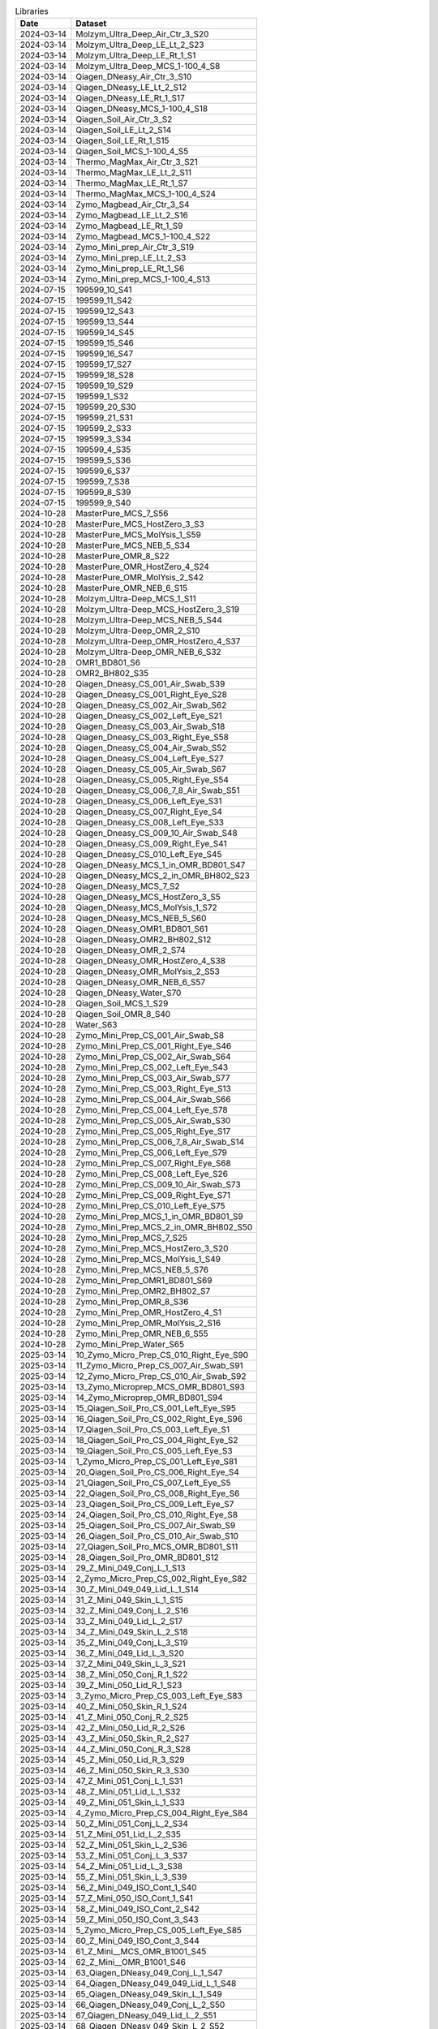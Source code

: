 .. csv-table:: Libraries
   :header: Date,Dataset

   2024-03-14,Molzym_Ultra_Deep_Air_Ctr_3_S20
   2024-03-14,Molzym_Ultra_Deep_LE_Lt_2_S23
   2024-03-14,Molzym_Ultra_Deep_LE_Rt_1_S1
   2024-03-14,Molzym_Ultra_Deep_MCS_1-100_4_S8
   2024-03-14,Qiagen_DNeasy_Air_Ctr_3_S10
   2024-03-14,Qiagen_DNeasy_LE_Lt_2_S12
   2024-03-14,Qiagen_DNeasy_LE_Rt_1_S17
   2024-03-14,Qiagen_DNeasy_MCS_1-100_4_S18
   2024-03-14,Qiagen_Soil_Air_Ctr_3_S2
   2024-03-14,Qiagen_Soil_LE_Lt_2_S14
   2024-03-14,Qiagen_Soil_LE_Rt_1_S15
   2024-03-14,Qiagen_Soil_MCS_1-100_4_S5
   2024-03-14,Thermo_MagMax_Air_Ctr_3_S21
   2024-03-14,Thermo_MagMax_LE_Lt_2_S11
   2024-03-14,Thermo_MagMax_LE_Rt_1_S7
   2024-03-14,Thermo_MagMax_MCS_1-100_4_S24
   2024-03-14,Zymo_Magbead_Air_Ctr_3_S4
   2024-03-14,Zymo_Magbead_LE_Lt_2_S16
   2024-03-14,Zymo_Magbead_LE_Rt_1_S9
   2024-03-14,Zymo_Magbead_MCS_1-100_4_S22
   2024-03-14,Zymo_Mini_prep_Air_Ctr_3_S19
   2024-03-14,Zymo_Mini_prep_LE_Lt_2_S3
   2024-03-14,Zymo_Mini_prep_LE_Rt_1_S6
   2024-03-14,Zymo_Mini_prep_MCS_1-100_4_S13
   2024-07-15,199599_10_S41
   2024-07-15,199599_11_S42
   2024-07-15,199599_12_S43
   2024-07-15,199599_13_S44
   2024-07-15,199599_14_S45
   2024-07-15,199599_15_S46
   2024-07-15,199599_16_S47
   2024-07-15,199599_17_S27
   2024-07-15,199599_18_S28
   2024-07-15,199599_19_S29
   2024-07-15,199599_1_S32
   2024-07-15,199599_20_S30
   2024-07-15,199599_21_S31
   2024-07-15,199599_2_S33
   2024-07-15,199599_3_S34
   2024-07-15,199599_4_S35
   2024-07-15,199599_5_S36
   2024-07-15,199599_6_S37
   2024-07-15,199599_7_S38
   2024-07-15,199599_8_S39
   2024-07-15,199599_9_S40
   2024-10-28,MasterPure_MCS_7_S56
   2024-10-28,MasterPure_MCS_HostZero_3_S3
   2024-10-28,MasterPure_MCS_MolYsis_1_S59
   2024-10-28,MasterPure_MCS_NEB_5_S34
   2024-10-28,MasterPure_OMR_8_S22
   2024-10-28,MasterPure_OMR_HostZero_4_S24
   2024-10-28,MasterPure_OMR_MolYsis_2_S42
   2024-10-28,MasterPure_OMR_NEB_6_S15
   2024-10-28,Molzym_Ultra-Deep_MCS_1_S11
   2024-10-28,Molzym_Ultra-Deep_MCS_HostZero_3_S19
   2024-10-28,Molzym_Ultra-Deep_MCS_NEB_5_S44
   2024-10-28,Molzym_Ultra-Deep_OMR_2_S10
   2024-10-28,Molzym_Ultra-Deep_OMR_HostZero_4_S37
   2024-10-28,Molzym_Ultra-Deep_OMR_NEB_6_S32
   2024-10-28,OMR1_BD801_S6
   2024-10-28,OMR2_BH802_S35
   2024-10-28,Qiagen_Dneasy_CS_001_Air_Swab_S39
   2024-10-28,Qiagen_Dneasy_CS_001_Right_Eye_S28
   2024-10-28,Qiagen_Dneasy_CS_002_Air_Swab_S62
   2024-10-28,Qiagen_Dneasy_CS_002_Left_Eye_S21
   2024-10-28,Qiagen_Dneasy_CS_003_Air_Swab_S18
   2024-10-28,Qiagen_Dneasy_CS_003_Right_Eye_S58
   2024-10-28,Qiagen_Dneasy_CS_004_Air_Swab_S52
   2024-10-28,Qiagen_Dneasy_CS_004_Left_Eye_S27
   2024-10-28,Qiagen_Dneasy_CS_005_Air_Swab_S67
   2024-10-28,Qiagen_Dneasy_CS_005_Right_Eye_S54
   2024-10-28,Qiagen_Dneasy_CS_006_7_8_Air_Swab_S51
   2024-10-28,Qiagen_Dneasy_CS_006_Left_Eye_S31
   2024-10-28,Qiagen_Dneasy_CS_007_Right_Eye_S4
   2024-10-28,Qiagen_Dneasy_CS_008_Left_Eye_S33
   2024-10-28,Qiagen_Dneasy_CS_009_10_Air_Swab_S48
   2024-10-28,Qiagen_Dneasy_CS_009_Right_Eye_S41
   2024-10-28,Qiagen_Dneasy_CS_010_Left_Eye_S45
   2024-10-28,Qiagen_DNeasy_MCS_1_in_OMR_BD801_S47
   2024-10-28,Qiagen_DNeasy_MCS_2_in_OMR_BH802_S23
   2024-10-28,Qiagen_DNeasy_MCS_7_S2
   2024-10-28,Qiagen_DNeasy_MCS_HostZero_3_S5
   2024-10-28,Qiagen_DNeasy_MCS_MolYsis_1_S72
   2024-10-28,Qiagen_DNeasy_MCS_NEB_5_S60
   2024-10-28,Qiagen_DNeasy_OMR1_BD801_S61
   2024-10-28,Qiagen_DNeasy_OMR2_BH802_S12
   2024-10-28,Qiagen_DNeasy_OMR_2_S74
   2024-10-28,Qiagen_DNeasy_OMR_HostZero_4_S38
   2024-10-28,Qiagen_DNeasy_OMR_MolYsis_2_S53
   2024-10-28,Qiagen_DNeasy_OMR_NEB_6_S57
   2024-10-28,Qiagen_DNeasy_Water_S70
   2024-10-28,Qiagen_Soil_MCS_1_S29
   2024-10-28,Qiagen_Soil_OMR_8_S40
   2024-10-28,Water_S63
   2024-10-28,Zymo_Mini_Prep_CS_001_Air_Swab_S8
   2024-10-28,Zymo_Mini_Prep_CS_001_Right_Eye_S46
   2024-10-28,Zymo_Mini_Prep_CS_002_Air_Swab_S64
   2024-10-28,Zymo_Mini_Prep_CS_002_Left_Eye_S43
   2024-10-28,Zymo_Mini_Prep_CS_003_Air_Swab_S77
   2024-10-28,Zymo_Mini_Prep_CS_003_Right_Eye_S13
   2024-10-28,Zymo_Mini_Prep_CS_004_Air_Swab_S66
   2024-10-28,Zymo_Mini_Prep_CS_004_Left_Eye_S78
   2024-10-28,Zymo_Mini_Prep_CS_005_Air_Swab_S30
   2024-10-28,Zymo_Mini_Prep_CS_005_Right_Eye_S17
   2024-10-28,Zymo_Mini_Prep_CS_006_7_8_Air_Swab_S14
   2024-10-28,Zymo_Mini_Prep_CS_006_Left_Eye_S79
   2024-10-28,Zymo_Mini_Prep_CS_007_Right_Eye_S68
   2024-10-28,Zymo_Mini_Prep_CS_008_Left_Eye_S26
   2024-10-28,Zymo_Mini_Prep_CS_009_10_Air_Swab_S73
   2024-10-28,Zymo_Mini_Prep_CS_009_Right_Eye_S71
   2024-10-28,Zymo_Mini_Prep_CS_010_Left_Eye_S75
   2024-10-28,Zymo_Mini_Prep_MCS_1_in_OMR_BD801_S9
   2024-10-28,Zymo_Mini_Prep_MCS_2_in_OMR_BH802_S50
   2024-10-28,Zymo_Mini_Prep_MCS_7_S25
   2024-10-28,Zymo_Mini_Prep_MCS_HostZero_3_S20
   2024-10-28,Zymo_Mini_Prep_MCS_MolYsis_1_S49
   2024-10-28,Zymo_Mini_Prep_MCS_NEB_5_S76
   2024-10-28,Zymo_Mini_Prep_OMR1_BD801_S69
   2024-10-28,Zymo_Mini_Prep_OMR2_BH802_S7
   2024-10-28,Zymo_Mini_Prep_OMR_8_S36
   2024-10-28,Zymo_Mini_Prep_OMR_HostZero_4_S1
   2024-10-28,Zymo_Mini_Prep_OMR_MolYsis_2_S16
   2024-10-28,Zymo_Mini_Prep_OMR_NEB_6_S55
   2024-10-28,Zymo_Mini_Prep_Water_S65
   2025-03-14,10_Zymo_Micro_Prep_CS_010_Right_Eye_S90
   2025-03-14,11_Zymo_Micro_Prep_CS_007_Air_Swab_S91
   2025-03-14,12_Zymo_Micro_Prep_CS_010_Air_Swab_S92
   2025-03-14,13_Zymo_Microprep_MCS_OMR_BD801_S93
   2025-03-14,14_Zymo_Microprep_OMR_BD801_S94
   2025-03-14,15_Qiagen_Soil_Pro_CS_001_Left_Eye_S95
   2025-03-14,16_Qiagen_Soil_Pro_CS_002_Right_Eye_S96
   2025-03-14,17_Qiagen_Soil_Pro_CS_003_Left_Eye_S1
   2025-03-14,18_Qiagen_Soil_Pro_CS_004_Right_Eye_S2
   2025-03-14,19_Qiagen_Soil_Pro_CS_005_Left_Eye_S3
   2025-03-14,1_Zymo_Micro_Prep_CS_001_Left_Eye_S81
   2025-03-14,20_Qiagen_Soil_Pro_CS_006_Right_Eye_S4
   2025-03-14,21_Qiagen_Soil_Pro_CS_007_Left_Eye_S5
   2025-03-14,22_Qiagen_Soil_Pro_CS_008_Right_Eye_S6
   2025-03-14,23_Qiagen_Soil_Pro_CS_009_Left_Eye_S7
   2025-03-14,24_Qiagen_Soil_Pro_CS_010_Right_Eye_S8
   2025-03-14,25_Qiagen_Soil_Pro_CS_007_Air_Swab_S9
   2025-03-14,26_Qiagen_Soil_Pro_CS_010_Air_Swab_S10
   2025-03-14,27_Qiagen_Soil_Pro_MCS_OMR_BD801_S11
   2025-03-14,28_Qiagen_Soil_Pro_OMR_BD801_S12
   2025-03-14,29_Z_Mini_049_Conj_L_1_S13
   2025-03-14,2_Zymo_Micro_Prep_CS_002_Right_Eye_S82
   2025-03-14,30_Z_Mini_049_049_Lid_L_1_S14
   2025-03-14,31_Z_Mini_049_Skin_L_1_S15
   2025-03-14,32_Z_Mini_049_Conj_L_2_S16
   2025-03-14,33_Z_Mini_049_Lid_L_2_S17
   2025-03-14,34_Z_Mini_049_Skin_L_2_S18
   2025-03-14,35_Z_Mini_049_Conj_L_3_S19
   2025-03-14,36_Z_Mini_049_Lid_L_3_S20
   2025-03-14,37_Z_Mini_049_Skin_L_3_S21
   2025-03-14,38_Z_Mini_050_Conj_R_1_S22
   2025-03-14,39_Z_Mini_050_Lid_R_1_S23
   2025-03-14,3_Zymo_Micro_Prep_CS_003_Left_Eye_S83
   2025-03-14,40_Z_Mini_050_Skin_R_1_S24
   2025-03-14,41_Z_Mini_050_Conj_R_2_S25
   2025-03-14,42_Z_Mini_050_Lid_R_2_S26
   2025-03-14,43_Z_Mini_050_Skin_R_2_S27
   2025-03-14,44_Z_Mini_050_Conj_R_3_S28
   2025-03-14,45_Z_Mini_050_Lid_R_3_S29
   2025-03-14,46_Z_Mini_050_Skin_R_3_S30
   2025-03-14,47_Z_Mini_051_Conj_L_1_S31
   2025-03-14,48_Z_Mini_051_Lid_L_1_S32
   2025-03-14,49_Z_Mini_051_Skin_L_1_S33
   2025-03-14,4_Zymo_Micro_Prep_CS_004_Right_Eye_S84
   2025-03-14,50_Z_Mini_051_Conj_L_2_S34
   2025-03-14,51_Z_Mini_051_Lid_L_2_S35
   2025-03-14,52_Z_Mini_051_Skin_L_2_S36
   2025-03-14,53_Z_Mini_051_Conj_L_3_S37
   2025-03-14,54_Z_Mini_051_Lid_L_3_S38
   2025-03-14,55_Z_Mini_051_Skin_L_3_S39
   2025-03-14,56_Z_Mini_049_ISO_Cont_1_S40
   2025-03-14,57_Z_Mini_050_ISO_Cont_1_S41
   2025-03-14,58_Z_Mini_049_ISO_Cont_2_S42
   2025-03-14,59_Z_Mini_050_ISO_Cont_3_S43
   2025-03-14,5_Zymo_Micro_Prep_CS_005_Left_Eye_S85
   2025-03-14,60_Z_Mini_049_ISO_Cont_3_S44
   2025-03-14,61_Z_Mini__MCS_OMR_B1001_S45
   2025-03-14,62_Z_Mini__OMR_B1001_S46
   2025-03-14,63_Qiagen_DNeasy_049_Conj_L_1_S47
   2025-03-14,64_Qiagen_DNeasy_049_049_Lid_L_1_S48
   2025-03-14,65_Qiagen_DNeasy_049_Skin_L_1_S49
   2025-03-14,66_Qiagen_DNeasy_049_Conj_L_2_S50
   2025-03-14,67_Qiagen_DNeasy_049_Lid_L_2_S51
   2025-03-14,68_Qiagen_DNeasy_049_Skin_L_2_S52
   2025-03-14,69_Qiagen_DNeasy_049_Conj_L_3_S53
   2025-03-14,6_Zymo_Micro_Prep_CS_006_Right_Eye_S86
   2025-03-14,70_Qiagen_DNeasy_049_Lid_L_3_S54
   2025-03-14,71_Qiagen_DNeasy_049_Skin_L_3_S55
   2025-03-14,72_Qiagen_DNeasy_050_Conj_R_1_S56
   2025-03-14,73_Qiagen_DNeasy_050_Lid_R_1_S57
   2025-03-14,74_Qiagen_DNeasy_050_Skin_R_1_S58
   2025-03-14,75_Qiagen_DNeasy_050_Conj_R_2_S59
   2025-03-14,76_Qiagen_DNeasy_050_Lid_R_2_S60
   2025-03-14,77_Qiagen_DNeasy_050_Skin_R_2_S61
   2025-03-14,78_Qiagen_DNeasy_050_Conj_R_3_S62
   2025-03-14,79_Qiagen_DNeasy_050_Lid_R_3_S63
   2025-03-14,7_Zymo_Micro_Prep_CS_007_Left_Eye_S87
   2025-03-14,80_Qiagen_DNeasy_050_Skin_R_3_S64
   2025-03-14,81_Qiagen_DNeasy_051_Conj_L_1_S65
   2025-03-14,82_Qiagen_DNeasy_051_Lid_L_1_S66
   2025-03-14,83_Qiagen_DNeasy_051_Skin_L_1_S67
   2025-03-14,84_Qiagen_DNeasy_051_Conj_L_2_S68
   2025-03-14,85_Qiagen_DNeasy_051_Lid_L_2_S69
   2025-03-14,86_Qiagen_DNeasy_051_Skin_L_2_S70
   2025-03-14,87_Qiagen_DNeasy_051_Conj_L_3_S71
   2025-03-14,88_Qiagen_DNeasy_051_Lid_L_3_S72
   2025-03-14,89_Qiagen_DNeasy_051_Skin_L_3_S73
   2025-03-14,8_Zymo_Micro_Prep_CS_008_Right_Eye_S88
   2025-03-14,90_Qiagen_DNeasy_049_ISO_Cont_1_S74
   2025-03-14,91_Qiagen_DNeasy_050_ISO_Cont_1_S75
   2025-03-14,92_Qiagen_DNeasy_049_ISO_Cont_2_S76
   2025-03-14,93_Qiagen_DNeasy_050_ISO_Cont_3_S77
   2025-03-14,94_Qiagen_DNeasy_049_ISO_Cont_3_S78
   2025-03-14,95_Qiagen_DNeasy_MCS_OMR_B1001_S79
   2025-03-14,96_Qiagen_DNeasy_OMR_B1001_S80
   2025-03-14,9_Zymo_Micro_Prep_CS_009_Left_Eye_S89
